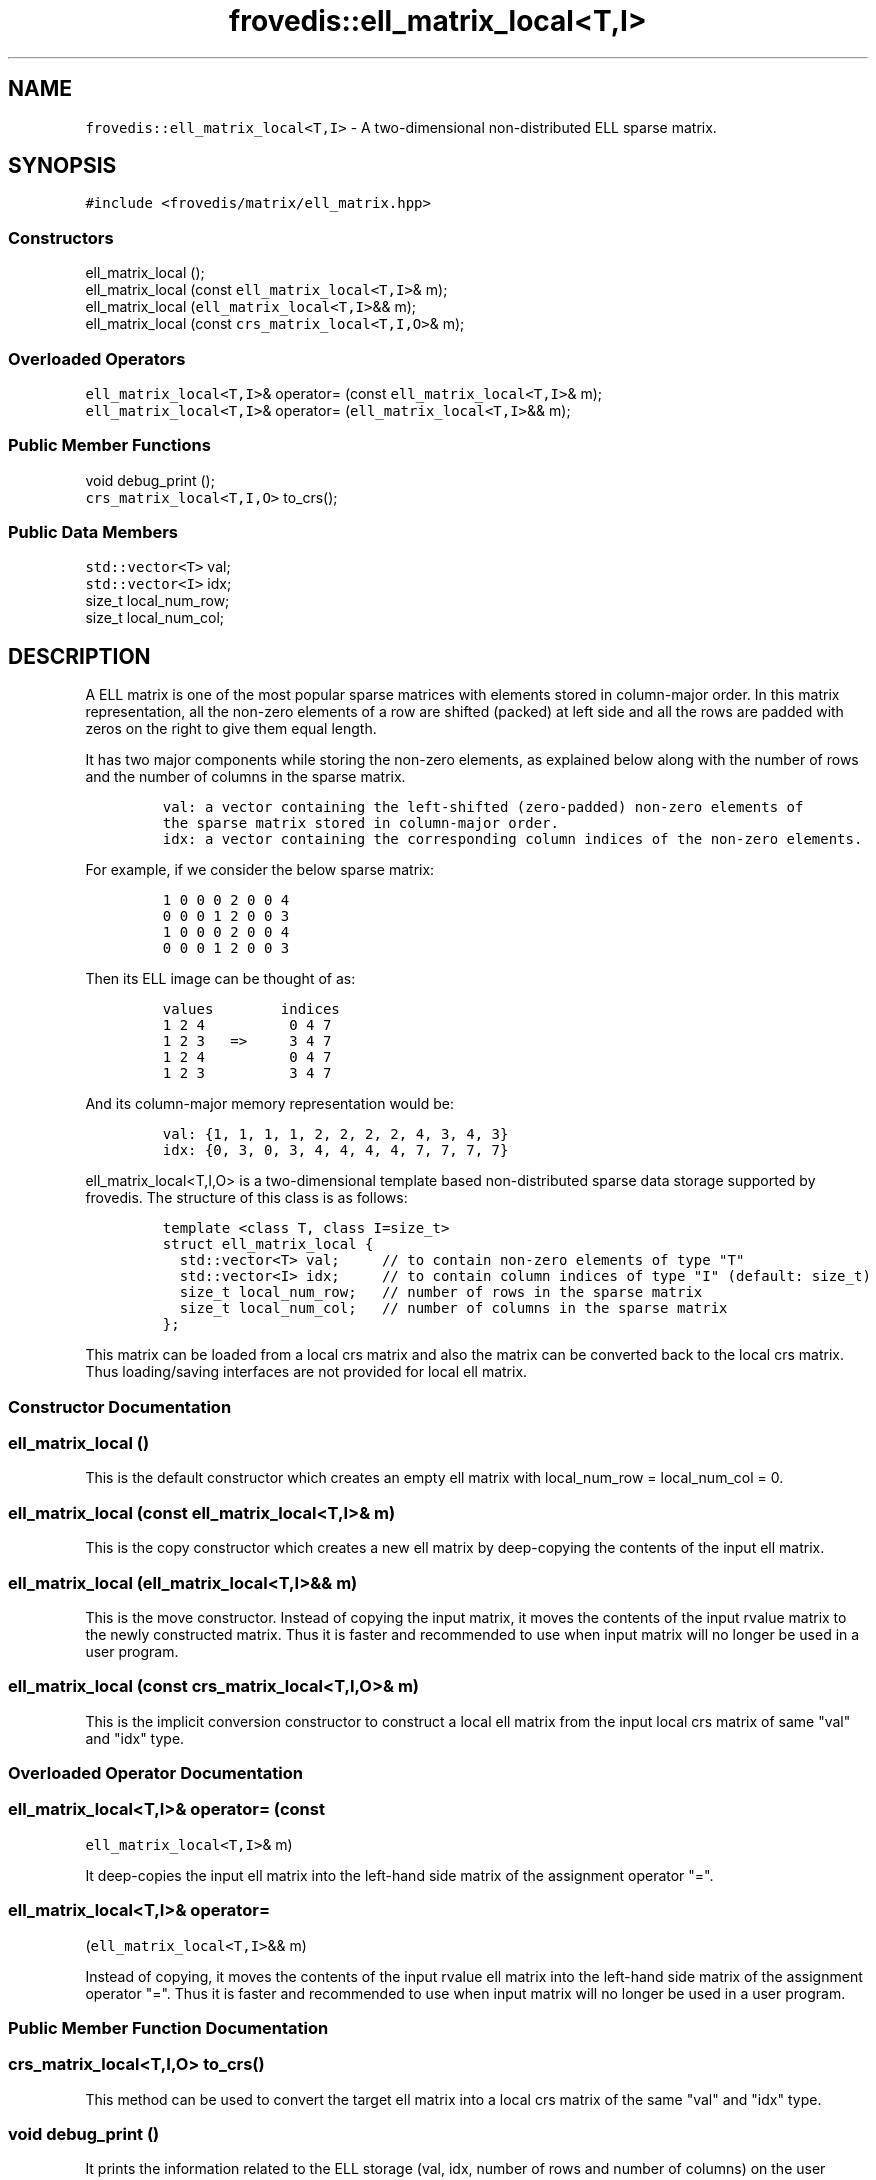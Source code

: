 .TH "frovedis::ell_matrix_local<T,I>" "" "" "" ""
.SH NAME
.PP
\f[C]frovedis::ell_matrix_local<T,I>\f[] \- A two\-dimensional
non\-distributed ELL sparse matrix.
.SH SYNOPSIS
.PP
\f[C]#include\ <frovedis/matrix/ell_matrix.hpp>\f[]
.SS Constructors
.PP
ell_matrix_local ();
.PD 0
.P
.PD
ell_matrix_local (const \f[C]ell_matrix_local<T,I>\f[]& m);
.PD 0
.P
.PD
ell_matrix_local (\f[C]ell_matrix_local<T,I>\f[]&& m);
.PD 0
.P
.PD
ell_matrix_local (const \f[C]crs_matrix_local<T,I,O>\f[]& m);
.SS Overloaded Operators
.PP
\f[C]ell_matrix_local<T,I>\f[]& operator= (const
\f[C]ell_matrix_local<T,I>\f[]& m);
.PD 0
.P
.PD
\f[C]ell_matrix_local<T,I>\f[]& operator=
(\f[C]ell_matrix_local<T,I>\f[]&& m);
.SS Public Member Functions
.PP
void debug_print ();
.PD 0
.P
.PD
\f[C]crs_matrix_local<T,I,O>\f[] to_crs();
.SS Public Data Members
.PP
\f[C]std::vector<T>\f[] val;
.PD 0
.P
.PD
\f[C]std::vector<I>\f[] idx;
.PD 0
.P
.PD
size_t local_num_row;
.PD 0
.P
.PD
size_t local_num_col;
.SH DESCRIPTION
.PP
A ELL matrix is one of the most popular sparse matrices with elements
stored in column\-major order.
In this matrix representation, all the non\-zero elements of a row are
shifted (packed) at left side and all the rows are padded with zeros on
the right to give them equal length.
.PP
It has two major components while storing the non\-zero elements, as
explained below along with the number of rows and the number of columns
in the sparse matrix.
.IP
.nf
\f[C]
val:\ a\ vector\ containing\ the\ left\-shifted\ (zero\-padded)\ non\-zero\ elements\ of\ 
the\ sparse\ matrix\ stored\ in\ column\-major\ order.\ \ \ 
idx:\ a\ vector\ containing\ the\ corresponding\ column\ indices\ of\ the\ non\-zero\ elements.\ \ \ \ 
\f[]
.fi
.PP
For example, if we consider the below sparse matrix:
.IP
.nf
\f[C]
1\ 0\ 0\ 0\ 2\ 0\ 0\ 4
0\ 0\ 0\ 1\ 2\ 0\ 0\ 3
1\ 0\ 0\ 0\ 2\ 0\ 0\ 4
0\ 0\ 0\ 1\ 2\ 0\ 0\ 3
\f[]
.fi
.PP
Then its ELL image can be thought of as:
.IP
.nf
\f[C]
values\ \ \ \ \ \ \ \ indices
1\ 2\ 4\ \ \ \ \ \ \ \ \ \ 0\ 4\ 7
1\ 2\ 3\ \ \ =>\ \ \ \ \ 3\ 4\ 7
1\ 2\ 4\ \ \ \ \ \ \ \ \ \ 0\ 4\ 7
1\ 2\ 3\ \ \ \ \ \ \ \ \ \ 3\ 4\ 7
\f[]
.fi
.PP
And its column\-major memory representation would be:
.IP
.nf
\f[C]
val:\ {1,\ 1,\ 1,\ 1,\ 2,\ 2,\ 2,\ 2,\ 4,\ 3,\ 4,\ 3}\ \ \ \ 
idx:\ {0,\ 3,\ 0,\ 3,\ 4,\ 4,\ 4,\ 4,\ 7,\ 7,\ 7,\ 7}\ \ \ \ 
\f[]
.fi
.PP
\f[C]ell_matrix_local<T,I,O>\f[] is a two\-dimensional template based
non\-distributed sparse data storage supported by frovedis.
The structure of this class is as follows:
.IP
.nf
\f[C]
template\ <class\ T,\ class\ I=size_t>
struct\ ell_matrix_local\ {
\ \ std::vector<T>\ val;\ \ \ \ \ //\ to\ contain\ non\-zero\ elements\ of\ type\ "T"
\ \ std::vector<I>\ idx;\ \ \ \ \ //\ to\ contain\ column\ indices\ of\ type\ "I"\ (default:\ size_t)
\ \ size_t\ local_num_row;\ \ \ //\ number\ of\ rows\ in\ the\ sparse\ matrix
\ \ size_t\ local_num_col;\ \ \ //\ number\ of\ columns\ in\ the\ sparse\ matrix
};
\f[]
.fi
.PP
This matrix can be loaded from a local crs matrix and also the matrix
can be converted back to the local crs matrix.
Thus loading/saving interfaces are not provided for local ell matrix.
.SS Constructor Documentation
.SS ell_matrix_local ()
.PP
This is the default constructor which creates an empty ell matrix with
local_num_row = local_num_col = 0.
.SS ell_matrix_local (const \f[C]ell_matrix_local<T,I>\f[]& m)
.PP
This is the copy constructor which creates a new ell matrix by
deep\-copying the contents of the input ell matrix.
.SS ell_matrix_local (\f[C]ell_matrix_local<T,I>\f[]&& m)
.PP
This is the move constructor.
Instead of copying the input matrix, it moves the contents of the input
rvalue matrix to the newly constructed matrix.
Thus it is faster and recommended to use when input matrix will no
longer be used in a user program.
.SS ell_matrix_local (const \f[C]crs_matrix_local<T,I,O>\f[]& m)
.PP
This is the implicit conversion constructor to construct a local ell
matrix from the input local crs matrix of same "val" and "idx" type.
.SS Overloaded Operator Documentation
.SS \f[C]ell_matrix_local<T,I>\f[]& operator= (const
\f[C]ell_matrix_local<T,I>\f[]& m)
.PP
It deep\-copies the input ell matrix into the left\-hand side matrix of
the assignment operator "=".
.SS \f[C]ell_matrix_local<T,I>\f[]& operator=
(\f[C]ell_matrix_local<T,I>\f[]&& m)
.PP
Instead of copying, it moves the contents of the input rvalue ell matrix
into the left\-hand side matrix of the assignment operator "=".
Thus it is faster and recommended to use when input matrix will no
longer be used in a user program.
.SS Public Member Function Documentation
.SS \f[C]crs_matrix_local<T,I,O>\f[] to_crs()
.PP
This method can be used to convert the target ell matrix into a local
crs matrix of the same "val" and "idx" type.
.SS void debug_print ()
.PP
It prints the information related to the ELL storage (val, idx, number
of rows and number of columns) on the user terminal.
It is mainly useful for debugging purpose.
.SS Public Data Member Documentation
.SS val
.PP
An instance of \f[C]std::vector<T>\f[] type to contain the non\-zero
elements of the ELL sparse matrix in column major order.
.SS idx
.PP
An instance of \f[C]std::vector<I>\f[] type to contain the column
indices of the non\-zero elements of the sparse matrix.
.SS local_num_row
.PP
A size_t attribute to contain the number of rows in the 2D matrix view.
.SS local_num_col
.PP
A size_t attribute to contain the number of columns in the 2D matrix
view.
.SS Public Global Function Documentation
.SS \f[C]ell_matrix_local<T,I>\f[] crs2ell(m)
.PP
\f[B]Parameters\f[]
.PD 0
.P
.PD
\f[I]m\f[]: An object of the type \f[C]crs_matrix_local<T,I,O>\f[]
.PP
\f[B]Purpose\f[]
.PD 0
.P
.PD
This function can be used to get a \f[C]ell_matrix_local<T,I>\f[] from a
\f[C]crs_matrix_local<T,I,O>\f[].
Input matrix would remain unchanged.
.PP
\f[B]Return Value\f[]
.PD 0
.P
.PD
On success, it returns the created matrix of the type
\f[C]ell_matrix_local<T,I>\f[].
Otherwise, it throws an exception.
.SS \f[C]crs_matrix_local<T,I,O>\f[] ell2crs(m)
.PP
\f[B]Parameters\f[]
.PD 0
.P
.PD
\f[I]m\f[]: An object of the type \f[C]ell_matrix_local<T,I>\f[]
.PP
\f[B]Purpose\f[]
.PD 0
.P
.PD
This function can be used to get a \f[C]crs_matrix_local<T,I,O>\f[] from
a \f[C]ell_matrix_local<T,I>\f[].
Input matrix would remain unchanged.
.PP
\f[B]Return Value\f[]
.PD 0
.P
.PD
On success, it returns the created matrix of the type
\f[C]crs_matrix_local<T,I,O>\f[].
Otherwise, it throws an exception.
.SS \f[C]std::vector<T>\f[] operator*(m,v)
.PP
\f[B]Parameters\f[]
.PD 0
.P
.PD
\f[I]m\f[]: A const& object of the type \f[C]ell_matrix_local<T,I>\f[]
.PD 0
.P
.PD
\f[I]v\f[]: A const& object of the type \f[C]std::vector<T>\f[]
.PP
\f[B]Purpose\f[]
.PD 0
.P
.PD
This function performs matrix\-vector multiplication between a sparse
ell matrix object with a std::vector of same value (T) type.
It expects the size of the input vector should be greater than or equal
to the number of columns in the input ell matrix.
.PP
\f[B]Return Value\f[]
.PD 0
.P
.PD
On success, it returns the resultant vector of the type
\f[C]std::vector<T>\f[].
Otherwise, it throws an exception.
.SS \f[C]std::vector<T>\f[] trans_mv(m,v)
.PP
\f[B]Parameters\f[]
.PD 0
.P
.PD
\f[I]m\f[]: A const& object of the type \f[C]ell_matrix_local<T,I>\f[]
.PD 0
.P
.PD
\f[I]v\f[]: A const& object of the type \f[C]std::vector<T>\f[]
.PP
\f[B]Purpose\f[]
.PD 0
.P
.PD
This function performs transposed matrix\-vector multiplication (mT*v)
between a sparse ell matrix object with a std::vector of same value (T)
type.
It expects the size of the input vector should be greater than or equal
to the number of rows in the input ell matrix.
.PP
\f[B]Return Value\f[]
.PD 0
.P
.PD
On success, it returns the resultant vector of the type
\f[C]std::vector<T>\f[].
Otherwise, it throws an exception.
.SH SEE ALSO
.PP
crs_matrix_local, jds_matrix_local, ell_matrix

